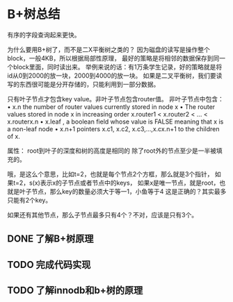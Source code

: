 * B+树总结
  有序的字段查询起来更快。

  为什么要用B+树了，而不是二X平衡树之类的？
  因为磁盘的读写是操作整个block，一般4KB，所以根据局部性原理，
  最好的策略是将相邻的数据保存到同一个block里面，同时读出来。
  举例来说的话：有1万条学生记录，好的策略就是将id从0到2000的放一块，2000到4000的放一块。
  如果是二叉平衡树，我们要读写的东西很可能是分开存储的，只能利用到一部分数据。

  只有叶子节点才包含key value。非叶子节点包含router值。
  非叶子节点中包含：
  • x.n the number of router values currently stored in node x
  • The router values stored in node x in increasing order
  x.router1 < x.router2 < ... < x.routerx.n
  • x.leaf , a boolean field whose value is FALSE meaning that x is a non-leaf node
  • x.n+1 pointers x.c1, x.c2, x.c3,...,x.cx.n+1 to the children of x.


  属性：
  root到叶子的深度和树的高度是相同的
  除了root外的节点至少是一半被填充的。

  哦，是这么个意思，比如t=2，也就是每个节点2个方框，那么就是3个指针，
  如果t=2，s(x)表示x的子节点或者节点中的keys，
  如果x是唯一节点，就是root，也就是叶子节点，那么key的数量必须大于等一1，小鱼等于4
  这是正确的？其实最多只能有2个key。

  如果还有其他节点，那么子节点最多只有4个？不对，应该是只有3个。
** DONE 了解B+树原理
   CLOSED: [2018-03-26 周一 16:58]
   :LOGBOOK:
   - State "DONE"       from "TODO"       [2018-03-26 周一 16:58]
   :END:
** TODO 完成代码实现
** TODO 了解innodb和b+树的原理
